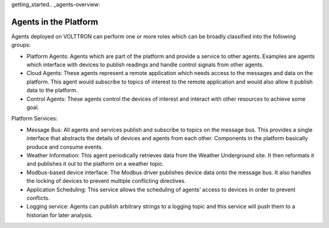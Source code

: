 getting_started.. _agents-overview:

======================
Agents in the Platform
======================

Agents deployed on VOLTTRON can perform one or more roles which can be broadly classified into the following groups:

-  Platform Agents: Agents which are part of the platform and provide a service to other agents. Examples are agents which interface with devices to publish readings and handle control signals from other agents.
-  Cloud Agents: These agents represent a remote application which needs access to the messages and data on the platform. This agent would subscribe to topics of interest to the remote application and would also allow it publish data to the platform.
-  Control Agents: These agents control the devices of interest and interact with other resources to achieve some goal.

Platform Services:

-  Message Bus: All agents and services publish and subscribe to topics on the message bus. This provides a single interface that abstracts the details of devices and agents from each other. Components in the platform basically produce and consume events.
-  Weather Information: This agent periodically retrieves data from the Weather Underground site. It then reformats it and publishes it out to the platform on a weather topic.
-  Modbus-based device interface: The Modbus driver publishes device data onto the message bus. It also handles the locking of devices to prevent multiple conflicting directives.
-  Application Scheduling: This service allows the scheduling of agents’ access to devices in order to prevent conflicts.
-  Logging service: Agents can publish arbitrary strings to a logging topic and this service will push them to a historian for later analysis.

